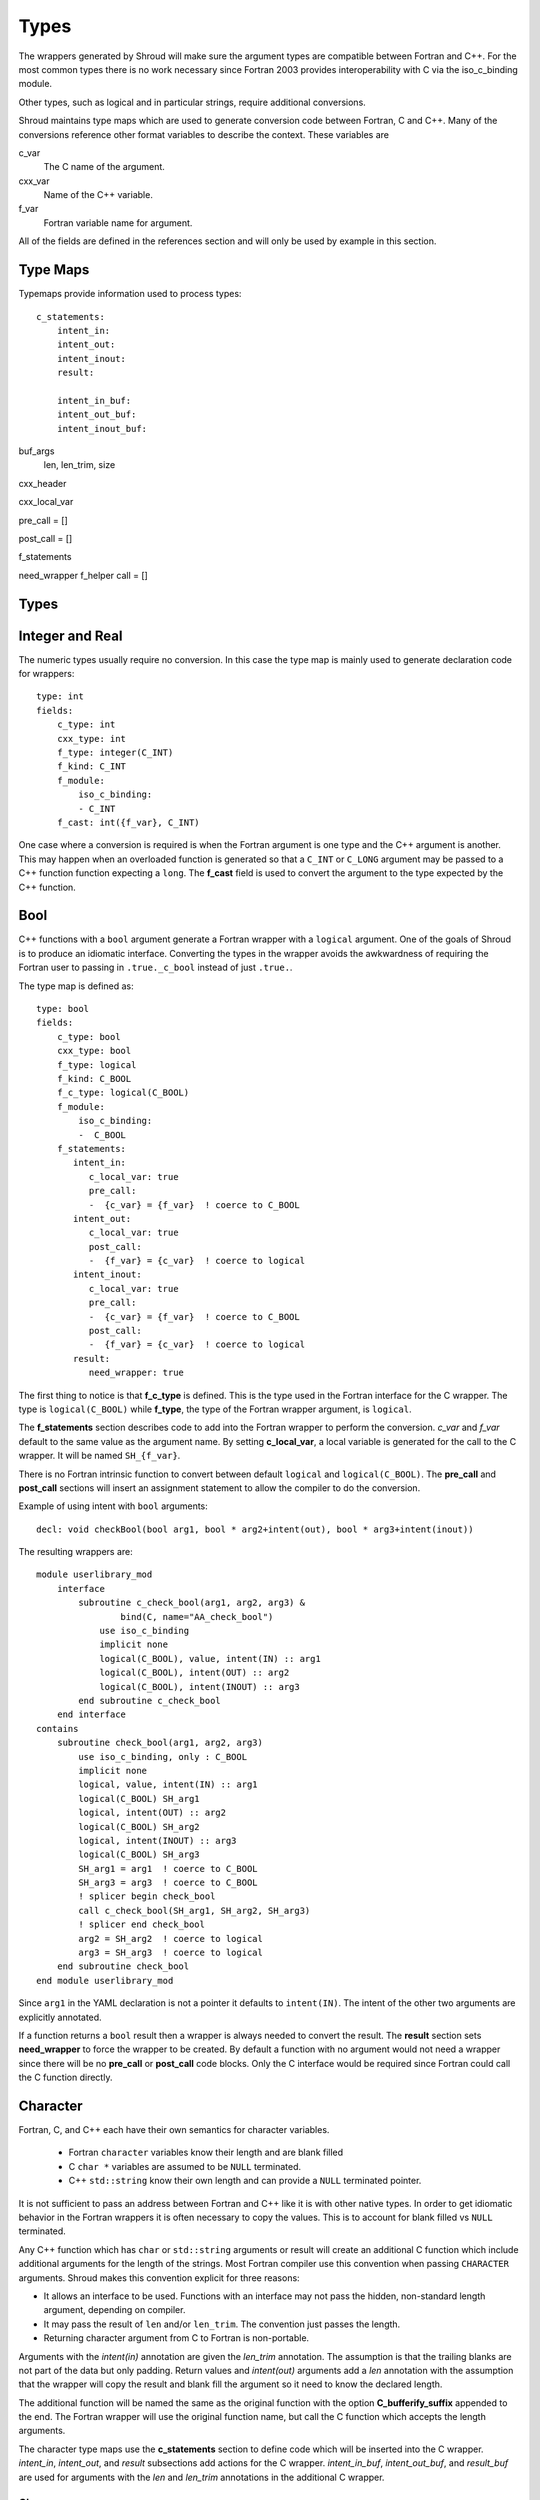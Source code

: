 .. Copyright (c) 2017-2018, Lawrence Livermore National Security, LLC. 
.. Produced at the Lawrence Livermore National Laboratory 
..
.. LLNL-CODE-738041.
.. All rights reserved. 
..
.. This file is part of Shroud.  For details, see
.. https://github.com/LLNL/shroud. Please also read shroud/LICENSE.
..
.. Redistribution and use in source and binary forms, with or without
.. modification, are permitted provided that the following conditions are
.. met:
..
.. * Redistributions of source code must retain the above copyright
..   notice, this list of conditions and the disclaimer below.
.. 
.. * Redistributions in binary form must reproduce the above copyright
..   notice, this list of conditions and the disclaimer (as noted below)
..   in the documentation and/or other materials provided with the
..   distribution.
..
.. * Neither the name of the LLNS/LLNL nor the names of its contributors
..   may be used to endorse or promote products derived from this
..   software without specific prior written permission.
..
.. THIS SOFTWARE IS PROVIDED BY THE COPYRIGHT HOLDERS AND CONTRIBUTORS
.. "AS IS" AND ANY EXPRESS OR IMPLIED WARRANTIES, INCLUDING, BUT NOT
.. LIMITED TO, THE IMPLIED WARRANTIES OF MERCHANTABILITY AND FITNESS FOR
.. A PARTICULAR PURPOSE ARE DISCLAIMED.  IN NO EVENT SHALL LAWRENCE
.. LIVERMORE NATIONAL SECURITY, LLC, THE U.S. DEPARTMENT OF ENERGY OR
.. CONTRIBUTORS BE LIABLE FOR ANY DIRECT, INDIRECT, INCIDENTAL, SPECIAL,
.. EXEMPLARY, OR CONSEQUENTIAL DAMAGES (INCLUDING, BUT NOT LIMITED TO,
.. PROCUREMENT OF SUBSTITUTE GOODS OR SERVICES; LOSS OF USE, DATA, OR
.. PROFITS; OR BUSINESS INTERRUPTION) HOWEVER CAUSED AND ON ANY THEORY OF
.. LIABILITY, WHETHER IN CONTRACT, STRICT LIABILITY, OR TORT (INCLUDING
.. NEGLIGENCE OR OTHERWISE) ARISING IN ANY WAY OUT OF THE USE OF THIS
.. SOFTWARE, EVEN IF ADVISED OF THE POSSIBILITY OF SUCH DAMAGE.
..
.. #######################################################################

.. _TypesAnchor:

Types
=====

The wrappers generated by Shroud will make sure the argument types are
compatible between Fortran and C++. For the most common types there is
no work necessary since Fortran 2003 provides interoperability with C
via the iso_c_binding module.

Other types, such as logical and in particular strings, require additional
conversions.

Shroud maintains type maps which are used to generate conversion code
between Fortran, C and C++.  Many of the conversions reference other
format variables to describe the context.  These variables are

c_var
    The C name of the argument.

cxx_var
    Name of the C++ variable.

f_var
    Fortran variable name for argument.

All of the fields are defined in the references section and will only be used
by example in this section.

Type Maps
---------

Typemaps provide information used to process types::

    c_statements:
        intent_in:
        intent_out:
        intent_inout:
        result:

        intent_in_buf:
        intent_out_buf:
        intent_inout_buf:

buf_args
  len, len_trim, size

cxx_header

cxx_local_var

pre_call = []

post_call = []

f_statements

need_wrapper
f_helper
call = []


Types
-----

.. Shroud predefines many of the native types.

  * void
  * int
  * long
  * size_t
  * bool
  * float
  * double
  * std::string
  * std::vector

  Fortran has no support for unsigned types.
          ``size_t`` will be the correct number of bytes, but
          will be signed.



Integer and Real
----------------

The numeric types usually require no conversion.
In this case the type map is mainly used to generate declaration code 
for wrappers::

    type: int
    fields:
        c_type: int 
        cxx_type: int
        f_type: integer(C_INT)
        f_kind: C_INT
        f_module:
            iso_c_binding:
            - C_INT
        f_cast: int({f_var}, C_INT)

One case where a conversion is required is when the Fortran argument
is one type and the C++ argument is another. This may happen when an
overloaded function is generated so that a ``C_INT`` or ``C_LONG``
argument may be passed to a C++ function function expecting a
``long``.  The **f_cast** field is used to convert the argument to the
type expected by the C++ function.


Bool
----

C++ functions with a ``bool`` argument generate a Fortran wrapper with
a ``logical`` argument.  One of the goals of Shroud is to produce an
idiomatic interface.  Converting the types in the wrapper avoids the
awkwardness of requiring the Fortran user to passing in
``.true._c_bool`` instead of just ``.true.``.

The type map is defined as::

    type: bool
    fields:
        c_type: bool 
        cxx_type: bool 
        f_type: logical 
        f_kind: C_BOOL
        f_c_type: logical(C_BOOL) 
        f_module:
            iso_c_binding:
            -  C_BOOL
        f_statements:
           intent_in:
              c_local_var: true 
              pre_call:
              -  {c_var} = {f_var}  ! coerce to C_BOOL
           intent_out:
              c_local_var: true 
              post_call:
              -  {f_var} = {c_var}  ! coerce to logical
           intent_inout:
              c_local_var: true 
              pre_call:
              -  {c_var} = {f_var}  ! coerce to C_BOOL
              post_call:
              -  {f_var} = {c_var}  ! coerce to logical
           result:
              need_wrapper: true

The first thing to notice is that **f_c_type** is defined.  This is
the type used in the Fortran interface for the C wrapper.  The type
is ``logical(C_BOOL)`` while **f_type**, the type of the Fortran
wrapper argument, is ``logical``.

The **f_statements** section describes code to add into the Fortran
wrapper to perform the conversion.  *c_var* and *f_var* default to
the same value as the argument name.  By setting **c_local_var**, a
local variable is generated for the call to the C wrapper.  It will be
named ``SH_{f_var}``.

There is no Fortran intrinsic function to convert between default
``logical`` and ``logical(C_BOOL)``. The **pre_call** and
**post_call** sections will insert an assignment statement to allow
the compiler to do the conversion.

Example of using intent with ``bool`` arguments::

    decl: void checkBool(bool arg1, bool * arg2+intent(out), bool * arg3+intent(inout))

The resulting wrappers are::

    module userlibrary_mod
        interface
            subroutine c_check_bool(arg1, arg2, arg3) &
                    bind(C, name="AA_check_bool")
                use iso_c_binding
                implicit none
                logical(C_BOOL), value, intent(IN) :: arg1
                logical(C_BOOL), intent(OUT) :: arg2
                logical(C_BOOL), intent(INOUT) :: arg3
            end subroutine c_check_bool
        end interface
    contains
        subroutine check_bool(arg1, arg2, arg3)
            use iso_c_binding, only : C_BOOL
            implicit none
            logical, value, intent(IN) :: arg1
            logical(C_BOOL) SH_arg1
            logical, intent(OUT) :: arg2
            logical(C_BOOL) SH_arg2
            logical, intent(INOUT) :: arg3
            logical(C_BOOL) SH_arg3
            SH_arg1 = arg1  ! coerce to C_BOOL
            SH_arg3 = arg3  ! coerce to C_BOOL
            ! splicer begin check_bool
            call c_check_bool(SH_arg1, SH_arg2, SH_arg3)
            ! splicer end check_bool
            arg2 = SH_arg2  ! coerce to logical
            arg3 = SH_arg3  ! coerce to logical
        end subroutine check_bool
    end module userlibrary_mod

Since ``arg1`` in the YAML declaration is not a pointer it defaults to
``intent(IN)``.  The intent of the other two arguments are explicitly
annotated.

If a function returns a ``bool`` result then a wrapper is always needed
to convert the result.  The **result** section sets **need_wrapper**
to force the wrapper to be created.  By default a function with no
argument would not need a wrapper since there will be no **pre_call**
or **post_call** code blocks.  Only the C interface would be required
since Fortran could call the C function directly.


Character
---------

Fortran, C, and C++ each have their own semantics for character variables.

  * Fortran ``character`` variables know their length and are blank filled
  * C ``char *`` variables are assumed to be ``NULL`` terminated.
  * C++ ``std::string`` know their own length and can provide a ``NULL`` terminated pointer.

It is not sufficient to pass an address between Fortran and C++ like
it is with other native types.  In order to get idiomatic behavior in
the Fortran wrappers it is often necessary to copy the values.  This
is to account for blank filled vs ``NULL`` terminated.

..  It also helps support ``const`` vs non-``const`` strings.

Any C++ function which has ``char`` or ``std::string`` arguments or
result will create an additional C function which include additional
arguments for the length of the strings.  Most Fortran compiler use
this convention when passing ``CHARACTER`` arguments. Shroud makes
this convention explicit for three reasons:

* It allows an interface to be used.  Functions with an interface may
  not pass the hidden, non-standard length argument, depending on compiler.
* It may pass the result of ``len`` and/or ``len_trim``.
  The convention just passes the length.
* Returning character argument from C to Fortran is non-portable.

Arguments with the *intent(in)* annotation are given the *len_trim*
annotation.  The assumption is that the trailing blanks are not part
of the data but only padding.  Return values and *intent(out)*
arguments add a *len* annotation with the assumption that the wrapper
will copy the result and blank fill the argument so it need to know
the declared length.

The additional function will be named the same as the original
function with the option **C_bufferify_suffix** appended to the end.
The Fortran wrapper will use the original function name, but call the
C function which accepts the length arguments.

The character type maps use the **c_statements** section to define
code which will be inserted into the C wrapper. *intent_in*,
*intent_out*, and *result* subsections add actions for the C wrapper.
*intent_in_buf*, *intent_out_buf*, and *result_buf* are used for
arguments with the *len* and *len_trim* annotations in the additional
C wrapper.


Char
^^^^

The type map::

        type: char
        fields:
            base: string
            cxx_type: char
            c_type: char
            c_statements:
                intent_in_buf:
                    buf_args:
                    - len_trim
                    cxx_local_var: pointer
                    cxx_header: <cstring>
                    pre_call:
                      - char * {cxx_var} = new char [{c_var_trim} + 1];
                      - std::strncpy({cxx_var}, {c_var}, {c_var_trim});
                      - {cxx_var}[{c_var_trim}] = '\0';
                    post_call:
                      -  delete [] {cxx_var};
                intent_out_buf:
                    buf_args:
                    - len
                    c_helper: ShroudStrCopy
                    cxx_local_var: pointer
                    pre_call:
                      - char * {cxx_var} = new char [{c_var_len} + 1];
                    post_call:
                      - ShroudStrCopy({c_var}, {c_var_len}, {cxx_val});
                      - delete [] {cxx_var};
                intent_inout_buf:
                    buf_args:
                    - len_trim
                    - len
                    c_helper: ShroudStrCopy
                    cxx_local_var: pointer
                    cxx_header: <cstring>
                    pre_call:
                      - char * {cxx_var} = new char [{c_var_trim} + 1];
                      - std::strncpy({cxx_var}, {c_var}, {c_var_trim});
                      - {cxx_var}[{c_var_trim}] = '\0';
                    post_call:
                      -  delete [] {cxx_var};
                result_buf:
                    buf_args:
                    - len
                    c_helper: ShroudStrCopy
                    cxx_header: <cstring>
                    post_call:
                      - if ({cxx_var} == NULL) {{
                      -     std::memset({c_var}, ' ', {c_var_len});
                      - }} else {{
                      -     ShroudStrCopy({c_var}, {c_var_len}, {cxx_var});
                      - }}

            f_type: character(*)
            f_kind: C_CHAR
            f_c_type: character(kind=C_CHAR)
            f_c_module:
                iso_c_binding:
                  - C_CHAR

            f_statements:
                result_pure:
                    need_wrapper: True
                    f_helper: fstr_ptr
                    call:
                      - {F_result} = fstr_ptr({F_C_call}({F_arg_c_call_tab}))


The function ``passCharPtr(dest, src)`` is equivalent to the Fortran
statement ``dest = src``::

    - decl: void passCharPtr(char *dest+intent(out), const char *src)

.. from tests/strings.cpp

The intent of ``dest`` must be explicit.  It defaults to *intent(inout)*
since it is a pointer.
``src`` is implied to be *intent(in)* since it is ``const``.

This single line will create five different wrappers.  The first is the 
pure C version.  The only feature this provides to Fortran is the ability
to call a C++ function by wrapping it in an ``extern "C"`` function::

    void STR_pass_char_ptr(char * dest, const char * src)
    {
        passCharPtr(dest, src);
        return;
    }

A Fortran interface for the routine is generated which will allow the
function to be called directly::

        subroutine c_pass_char_ptr(dest, src) &
                bind(C, name="STR_pass_char_ptr")
            use iso_c_binding, only : C_CHAR
            implicit none
            character(kind=C_CHAR), intent(OUT) :: dest(*)
            character(kind=C_CHAR), intent(IN) :: src(*)
        end subroutine c_pass_char_ptr

The user is responsible for providing the ``NULL`` termination.
The result in ``str`` will also be ``NULL`` terminated instead of 
blank filled.::

    character(30) str
    call c_pass_char_ptr(dest=str, src="mouse" // C_NULL_CHAR)

An additional C function is automatically declared which is summarized as::

    - decl: void passCharPtr(char * dest+intent(out)+len(Ndest),
                             const char * src+intent(in)+len_trim(Lsrc))

And generates::

    void STR_pass_char_ptr_bufferify(char * dest, int Ndest,
                                     const char * src, int Lsrc)
    {
        char * SH_dest = (char *) malloc(Ndest + 1);
        char * SH_src = (char *) malloc(Lsrc + 1);
        std::memcpy(SH_src, src, Lsrc);
        SH_src[Lsrc] = '\0';
        passCharPtr(SH_dest, SH_src);
        ShroudStrCopy(dest, Ndest, SH_dest);
        free(SH_dest);
        free(SH_src);
        return;
    }

``Ndest`` is the declared length of argument ``dest`` and ``Lsrc`` is
the trimmed length of argument ``src``.  These generated names must
not conflict with any other arguments.  There are two ways to set the
names.  First by using the options **C_var_len_template** and
**C_var_trim_template**. This can be used to control how the names are
generated for all functions if set globally or just a single function
if set in the function's options.  The other is by explicitly setting
the *len* and *len_trim* annotations which only effect a single
declaration.

The pre_call code creates space for the C strings by allocating
buffers with space for an additional character (the ``NULL``).  The
*intent(in)* string copies the data and adds an explicit terminating
``NULL``.  The function is called then the post_call section copies
the result back into the ``dest`` argument and deletes the scratch
space.  ``ShroudStrCopy`` is a function provided by Shroud which
copies character into the destination up to ``Ndest`` characters, then
blank fills any remaining space.

The Fortran interface is generated::

        subroutine c_pass_char_ptr_bufferify(dest, Ndest, src, Lsrc) &
                bind(C, name="STR_pass_char_ptr_bufferify")
            use iso_c_binding, only : C_CHAR, C_INT
            implicit none
            character(kind=C_CHAR), intent(OUT) :: dest(*)
            integer(C_INT), value, intent(IN) :: Ndest
            character(kind=C_CHAR), intent(IN) :: src(*)
            integer(C_INT), value, intent(IN) :: Lsrc
        end subroutine c_pass_char_ptr_bufferify

And finally, the Fortran wrapper with calls to ``len`` and ``len_trim``::

    subroutine pass_char_ptr(dest, src)
        use iso_c_binding, only : C_INT
        character(*), intent(OUT) :: dest
        character(*), intent(IN) :: src
        call c_pass_char_ptr_bufferify(dest, len(dest, kind=C_INT), src,  &
            len_trim(src, kind=C_INT))
    end subroutine pass_char_ptr

Now the function can be called without the user aware that it is written in C++::

    character(30) str
    call pass_char_ptr(dest=str, src="mouse")


std::string
^^^^^^^^^^^

The ``std::string`` type map is very similar to ``char`` but provides some
additional sections to convert between ``char *`` and ``std::string``::

        type: string
        fields:
            base: string
            cxx_type: std::string
            cxx_header: <string>
            cxx_to_c: {cxx_var}.c_str()
            c_type: char
    
            c_statements:
                intent_in:
                    cxx_local_var: object
                    pre_call:
                      - {c_const}std::string {cxx_var}({c_var});
                intent_out:
                    cxx_header: <cstring>
                    post_call:
                      - strcpy({c_var}, {cxx_val});
                intent_inout:
                    cxx_header: <cstring>
                    pre_call:
                      - {c_const}std::string {cxx_var}({c_var});
                    post_call:
                      - strcpy({c_var}, {cxx_val});

                intent_in_buf:
                    buf_args:
                    - len_trim
                    cxx_local_var: object
                    pre_call:
                      - {c_const}std::string {cxx_var}({c_var}, {c_var_trim});
                intent_out_buf:
                    buf_args:
                    - len
                    pre_call:
                      - {c_const}std::string {cxx_var};
                    post_call:
                      - ShroudStrCopy({c_var}, {c_var_len}, {cxx_val});
                intent_inout_buf:
                    buf_args:
                    - len_trim
                    - len
                    cxx_local_var: object
                    pre_call:
                      - std::string {cxx_var}({c_var}, {c_var_trim});
                    post_call:
                      - ShroudStrCopy({c_var}, {c_var_len}, {cxx_val});
                result_buf:
                    buf_args:
                    - len
                    cxx_header: <cstring>
                    post_call:
                       - if ({cxx_var}.empty()) {{
                       -   std::memset({c_var}, ' ', {c_var_len});
                       - }} else {{
                       -   ShroudStrCopy({c_var}, {c_var_len}, {cxx_val});
                       - }}
    
            f_type: character(*)
            f_kind: C_CHAR
            f_c_type: character(kind=C_CHAR)
            f_c_module:
                iso_c_binding:
                  - C_CHAR

            f_statements:
                result_pure:
                    need_wrapper: True
                    f_helper: fstr_ptr
                    call:
                      - {F_result} = fstr_ptr({F_C_call}({F_arg_c_call_tab}))


To demonstrate this type map, ``acceptStringReference`` is a function which
will accept and modify a string reference::

    - decl: void acceptStringReference(std::string & arg1)

A reference defaults to *intent(inout)* and will add both the *len*
and *len_trim* annotations.

Both generated functions will convert ``arg`` into a ``std::string``,
call the function, then copy the results back into the argument. The
important thing to notice is that the pure C version could do very bad
things since it does not know how much space it has to copy into.  The
bufferify version knows the allocated length of the argument.
However, since the input argument is a fixed length it may be too
short for the new string value::

    void STR_accept_string_reference(char * arg1)
    {
        std::string SH_arg1(arg1);
        acceptStringReference(SH_arg1);
        strcpy(arg1, SH_arg1.c_str());
        return;
    }

    void STR_accept_string_reference_bufferify(char * arg1,
                                               int Larg1, int Narg1)
    {
        std::string SH_arg1(arg1, Larg1);
        acceptStringReference(SH_arg1);
        ShroudStrCopy(arg1, Narg1, SH_arg1.c_str());
        return;
    }

Each interface matches the C wrapper::

        subroutine c_accept_string_reference(arg1) &
                bind(C, name="STR_accept_string_reference")
            use iso_c_binding, only : C_CHAR
            implicit none
            character(kind=C_CHAR), intent(INOUT) :: arg1(*)
        end subroutine c_accept_string_reference

        subroutine c_accept_string_reference_bufferify(arg1, Larg1, Narg1) &
                bind(C, name="STR_accept_string_reference_bufferify")
            use iso_c_binding, only : C_CHAR, C_INT
            implicit none
            character(kind=C_CHAR), intent(INOUT) :: arg1(*)
            integer(C_INT), value, intent(IN) :: Larg1
            integer(C_INT), value, intent(IN) :: Narg1
        end subroutine c_accept_string_reference_bufferify

And the Fortran wrapper provides the correct values for the *len* and
*len_trim* arguments::

    subroutine accept_string_reference(arg1)
        use iso_c_binding, only : C_INT
        character(*), intent(INOUT) :: arg1
        ! splicer begin accept_string_reference
        call c_accept_string_reference_bufferify(arg1,  &
            len_trim(arg1, kind=C_INT), len(arg1, kind=C_INT))
        ! splicer end accept_string_reference
    end subroutine accept_string_reference

char functions
^^^^^^^^^^^^^^

Functions which return a ``char *`` provide an additional challenge.
Taken literally they should return a ``type(C_PTR)``.  And if you call
the function via the interface, that's what you get.  However,
Shroud provides several options to provide a more idiomatic usage.

Each of these declaration call identical C++ functions but they are
wrapped differently::

    - decl: const char * getCharPtr1()  +pure
    - decl: const char * getCharPtr2+len(30)()
    - decl: const char * getCharPtr3()
      format:
         F_string_result_as_arg: output

All of the generated C wrappers are very similar.  The buffer version
copies the result into a buffer of known length::

    const char * STR_get_char_ptr1()
    {
        const char * SHC_rv = getChar1();
        return SHC_rv;
    }

    void STR_get_char1_bufferify(char * SHF_rv, int NSHF_rv)
    {
        const char * SHC_rv = getChar1();
        if (SHC_rv == NULL) {
            std::memset(SHF_rv, ' ', NSHF_rv);
        } else {
            ShroudStrCopy(SHF_rv, NSHF_rv, SHC_rv);
        }
        return;
    }

``getCharPtr1`` adds the pure annotation.  This annotation is passed to
the Fortran interface where it declares the function as ``pure``::

        pure function c_get_char1() &
                result(SH_rv) &
                bind(C, name="STR_get_char1")
            use iso_c_binding, only : C_PTR
            implicit none
            type(C_PTR) SH_rv
        end function c_get_char1

The Fortran wrapper calls the C wrapper twice.  Once in a declaration
to get the length of the string and once to copy the value.  The
functions ``strlen_ptr`` and ``fstr`` are provided by Shroud to get
the length of a ``NULL`` terminated string and to copy and blank fill
a variable.  This creates a Fortran function which returns a string of
variable length.  The *pure* annotation tells the compiler there are
no side effects which is important because it will be called twice.
You'd also want the C++ function to be fast::

    function get_char_ptr1() &
            result(SHT_rv)
        use iso_c_binding, only : C_CHAR
        character(kind=C_CHAR, len=strlen_ptr(c_get_char_ptr1())) :: SHT_rv
        SHT_rv = fstr(c_get_char_ptr1())
    end function get_char_ptr1

If you know the maximum size of string that you expect the function to
return, then the *len* attribute is used to declare the length.  The
advantage is that the C function is only called once.  The downside is
that any result which is longer than the length will be silently
truncated::

    function get_char_ptr2() &
            result(SHT_rv)
        use iso_c_binding, only : C_CHAR, C_INT
        character(kind=C_CHAR, len=30) :: SHT_rv
        call c_get_char_ptr2_bufferify(SHT_rv, len(SHT_rv, kind=C_INT))
    end function get_char_ptr2

The third option gives the best of both worlds.  The C wrapper is only
called once and any size result can be returned.  The result of the C
function will be returned in the Fortran argument named by format string
**F_string_result_as_arg**.  The potential downside is that a Fortran
subroutine is generated instead of a function::

    subroutine get_char_ptr3(output)
        use iso_c_binding, only : C_INT
        character(*), intent(OUT) :: output
        call c_get_char_ptr3_bufferify(output, len(output, kind=C_INT))
    end subroutine get_char_ptr3

.. char ** not supported

string functions
^^^^^^^^^^^^^^^^

Function which return ``std::string`` values are similar but must provide the
extra step of converting the result into a ``char *``::

    - decl: const string& getString1()  +pure

The generated wrappers are::

    const char * STR_get_string1()
    {
        const std::string & SHCXX_rv = getString1();
        const char * SHC_rv = SHCXX_rv.c_str();
        return SHC_rv;
    }
    
    void STR_get_string1_bufferify(char * SHF_rv, int NSHF_rv)
    {
        const std::string & SHCXX_rv = getString1();
        if (SHCXX_rv.empty()) {
            std::memset(SHF_rv, ' ', NSHF_rv);
        } else {
            ShroudStrCopy(SHF_rv, NSHF_rv, SHCXX_rv.c_str());
        }
        return;
    }

These example assume that a pointer to an existing string is returned.
If the C++ function allocates a string, the C wrapper should deallocate
it after copying the contents to avoid leaking memory.
This can be dealt with by adding the **C_finalize** format string::

    - decl: const string& getString1()  +pure
      format:
         C_finalize:  free 


std::vector
-----------

A ``std::vector`` argument for a C++ function can be created from a Fortran array.
The address and size of the array is extracted and passed to the C wrapper to create
the ``std::vector``::

    int vector_sum(const std::vector<int> &arg);
    void vector_iota(std::vector<int> &arg);

Are wrapped with the YAML input::

    - decl: int vector_sum(const std::vector<int> &arg)
    - decl: void vector_iota(std::vector<int> &arg+intent(out))

``intent(in)`` is implied for the *vector_sum* argument since it is ``const``.
The Fortran wrapper passes the array and the size to C::

    function vector_sum(arg) &
            result(SHT_rv)
        use iso_c_binding, only : C_INT, C_LONG
        integer(C_INT), intent(IN) :: arg(:)
        integer(C_INT) :: SHT_rv
        SHT_rv = c_vector_sum_bufferify(arg, size(arg, kind=C_LONG))
    end function vector_sum

    subroutine vector_iota(arg)
        use iso_c_binding, only : C_INT, C_LONG
        integer(C_INT), intent(OUT) :: arg(:)
        call c_vector_iota_bufferify(arg, size(arg, kind=C_LONG))
    end subroutine vector_iota

The C wrapper then creates a ``std::vector``::

    int TUT_vector_sum_bufferify(const int * arg, long Sarg)
    {
        const std::vector<int> SH_arg(arg, arg + Sarg);
        int SHC_rv = tutorial::vector_sum(SH_arg);
        return SHC_rv;
    }
    
    void TUT_vector_iota_bufferify(int * arg, long Sarg)
    {
        std::vector<int> SH_arg(Sarg);
        tutorial::vector_iota(SH_arg);
        {
            std::vector<int>::size_type
                SHT_i = 0,
                SHT_n = Sarg;
            SHT_n = std::min(SH_arg.size(), SHT_n);
            for(; SHT_i < SHT_n; SHT_i++) {
                arg[SHT_i] = SH_arg[SHT_i];
            }
        }
        return;
    }

On ``intent(in)``, the ``std::vector`` constructor copies the values
from the input pointer.  With ``intent(out)``, the values are copied
after calling the function.

.. note:: With ``intent(out)``, if *vector_iota* changes the size of ``arg`` to be longer than
          the original size of the Fortran argument, the additional values will not be copied. 

MPI_Comm
--------

MPI_Comm is provided by Shroud and serves as an example of how to wrap
a non-native type.  MPI provides a Fortran interface and the ability
to convert MPI_comm between Fortran and C. The type map tells Shroud
how to use these routines::

        type: MPI_Comm
        fields:
            cxx_type: MPI_Comm
            c_header: mpi.h
            c_type: MPI_Fint
            f_type: integer
            f_kind: C_INT
            f_c_type: integer(C_INT)
            f_c_module:
                iso_c_binding:
                  - C_INT
            cxx_to_c: MPI_Comm_c2f({cxx_var})
            c_to_cxx: MPI_Comm_f2c({c_var})


This mapping makes the assumption that ``integer`` and
``integer(C_INT)`` are the same type.


.. Complex Type
   ------------


.. Derived Types
   -------------

.. _TypesAnchor_Function_Pointers:

Function Pointers
-----------------

C or C++ arguments which are pointers to functions are supported.
The function pointer type is wrapped using a Fortran ``abstract interface``.
Only C compatible arguments in the function pointer are supported since
no wrapper for the function pointer is created.  It must be callable 
directly from Fortran.

The function is wrapped as usual::

    declarations:
    - decl: int callback1(int in, int (*incr)(int));

The main addition is the creation of an abstract interface in Fortran::

    abstract interface
        function callback1_incr(arg0) bind(C)
            use iso_c_binding, only : C_INT
            implicit none
            integer(C_INT), value :: arg0
            integer(C_INT) :: callback1_incr
        end function callback1_incr
    end interface

    interface
        function callback1(in, incr) &
                result(SHT_rv) &
                bind(C, name="TUT_callback1")
            use iso_c_binding, only : C_INT
            import :: callback1_incr
            implicit none
            integer(C_INT), value, intent(IN) :: in
            procedure(callback1_incr) :: incr
            integer(C_INT) :: SHT_rv
        end function callback1
    end interface

The ``abstract interface`` is named from option
**F_abstract_interface_subprogram_template** which defaults to
``{underscore_name}_{argname}`` where *argname* is the name of the
function argument.

If the function pointer uses an abstract declarator
(no argument name), the argument name is created from option
**F_abstract_interface_argument_template** which defaults to
``arg{index}`` where *index* is the 0-based argument index.
When a name is given to a function pointer argument,
it is always used in the ``abstract interface``.

To change the name of the subprogram or argument, change the option.
There are no format fields **F_abstract_interface_subprogram** or
**F_abstract_interface_argument** since they vary by argument (or
argument to an argument)::

    options:
      F_abstract_interface_subprogram_template: custom_funptr
      F_abstract_interface_argument_template: XX{index}arg


Class Type
----------

Each class in the input file will create a Fortran derived type which
acts as a shadow class for the C++ class.  A pointer to an instance is
saved as a ``type(C_PTR)`` value.  The *f_to_c* field uses the
generated ``get_instance`` function to return the pointer which will
be passed to C.

In C an opaque typedef for a struct is created as the type for the C++
instance pointer.  The *c_to_cxx* and *cxx_to_c* fields casts this
pointer to C++ and back to C.

The class example from the tutorial is::

    declarations:
    - decl: class Class1

Shroud will generate a type map for this class as::

    type: Class1
    fields:
        base: shadow
        c_type: TUT_class1
        cxx_type: Class1
        c_to_cxx: \tstatic_cast<{c_const}Class1{c_ptr}>(\tstatic_cast<{c_const}void *>(\t{c_var}))
        cxx_to_c: \tstatic_cast<{c_const}TUT_class1 *>(\tstatic_cast<{c_const}void *>(\t{cxx_var}))

        f_type: type(class1)
        f_derived_type: class1
        f_c_type: type(C_PTR)
        f_c_module:
            iso_c_binding:
              - C_PTR
        f_module:
            tutorial_mod:
              - class1
        f_return_code: {F_result}%{F_derived_member} = {F_C_call}({F_arg_c_call_tab})
        f_to_c: {f_var}%get_instance()
        forward: Class1

Methods are added to a class with a ``declarations`` field::

    declarations:
    - decl: class Class1
      declarations:
      - decl: void func()

corresponds to the C++ code::

    class Class1
    {
       void func();
    }

A class will be forward declared when the ``declarations`` field is
not provided.  When the class is not defined later in the file, it may
be necessary to provide the conversion fields to complete the type::

    declarations:
    - decl: class Class1
      fields:
        c_type: TUT_class1
        f_derived_type: class1
        f_to_c: "{f_var}%get_instance()"
        f_module:
          tutorial_mod:
          - class1


The type map will be written to a file to allow its used by other
wrapped libraries.  The file is named by the global field
**YAML_type_filename**. This file will only list some of the fields
show above with the remainder set to default values by Shroud.

The default name of the constructor is ``ctor``.  The name can 
be specified with the **name** attribute.
If the constructor is overloaded, each constructor must be given the
same **name** attribute.
The *function_suffix* must not be explicitly set to blank since the name
is used by the ``generic`` interface.

The constructor and destructor will only be wrapped if explicitly added
to the YAML file to avoid wrapping ``private`` constructors.

..  chained function calls

Member Variables
^^^^^^^^^^^^^^^^

For each member variable of a C++ class a C and Fortran wrapper
function will be created to get or set the value.  The Python wrapper
will create a descriptor::

    class Class1
    {
    public:
       int m_flag;
       int m_test;
    }

Is added to the YAML file as::

    - decl: class Class1
      declarations:
      - decl: int m_flag +readonly;
      - decl: int m_test +name(test);

The *readonly* attribute will not write the setter function or descriptor.
Python will report::

    >>> obj = tutorial.Class1()
    >>> obj.m_flag =1
    Traceback (most recent call last):
      File "<stdin>", line 1, in <module>
    AttributeError: attribute 'm_flag' of 'tutorial.Class1' objects is not writable

The *name* attribute will change the name of generated functions and
descriptors.  This is helpful when using a naming convention like
``m_test`` and you do not want ``m_`` to be used in the wrappers.

Memory Management
-----------------

Shroud generated C wrappers do not explicitly delete any memory.
However a destructor may be automatically called for some C++ stl
classes.  For example, a function which returns a ``std::string``
will have its value copied into Fortran memory since the function's
returned object will be destroyed when the C++ wrapper returns.  If a
function returns a ``char *`` value, it will also be copied into Fortran
memory. But if the caller of the C++ function wants to transfer
ownership of the pointer to its caller, the C++ wrapper will leak the
memory.

The **C_finalize** variable may be used to insert code before
returning from the wrapper.  Use **C_finalize_buf** for the buffer
version of wrapped functions.

For example, a function which returns a new string will have to 
``delete`` it before the C wrapper returns::

    std::string * getConstStringPtrLen()
    {
        std::string * rv = new std::string("getConstStringPtrLen");
        return rv;
    }

Wrapped as::

    - decl: const string * getConstStringPtrLen+len=30()
      format:
        C_finalize_buf: delete {cxx_var};

The C buffer version of the wrapper is::

    void STR_get_const_string_ptr_len_bufferify(char * SHF_rv, int NSHF_rv)
    {
        const std::string * SHCXX_rv = getConstStringPtrLen();
        if (SHCXX_rv->empty()) {
            std::memset(SHF_rv, ' ', NSHF_rv);
        } else {
            ShroudStrCopy(SHF_rv, NSHF_rv, SHCXX_rv->c_str());
        }
        {
            // C_finalize
            delete SHCXX_rv;
        }
        return;
    }

The unbuffer version of the function cannot ``destroy`` the string since
only a pointer to the contents of the string is returned.  It would
leak memory when called::

    const char * STR_get_const_string_ptr_len()
    {
        const std::string * SHCXX_rv = getConstStringPtrLen();
        const char * SHC_rv = SHCXX_rv->c_str();
        return SHC_rv;
    }

.. note:: Reference counting and garbage collection are still a work in progress


.. _TypesAnchor_Implied_argument:

Implied argument
----------------

The value of an arguments to the C++ function may be implied by other arguments.
If so the *implied* attribute can be used to assign the value to the argument and 
it will not be included in the wrapped API.
See the example in the next section.

.. _TypesAnchor_Allocatable_array:

Allocatable array
-----------------

Sometimes it is more convient to have the wrapper allocate an
``intent(out)`` array before passing it to the C++ function.  This can
be accomplished by adding the *allocatable* attribute.  For example the
C++ function ``cos_doubles`` takes the cosine of an ``intent(in)``
argument and assigns it to an ``intent(out)`` argument::

    void cos_doubles(double *in, double *out, int size)
    {
        for(int i = 0; i < size; i++) {
            out[i] = in[i] * 2.;
        }
    }

This is wrapped as::

    decl: void cos_doubles(double * in     +intent(in)  +dimension(:),
                           double * out    +intent(out) +allocatable(mold=in),
                           int      sizein +implied(size(in)))

The *mold* argument is similar to the *mold* argument in the Fortran
``allocate`` statement, it will allocate ``out`` as the same shape as
``in``.  Also notice the use of the *implied* attribute on the
``size`` argument.  This argument is not added to the Fortran API
since its value is *implied* to be the size of argument ``in``.
``size`` is the Fortran intrinsic which returns the number of items
allocated by its argument.

The Fortran wrapper produced is::

    subroutine cos_doubles(in, out)
        use iso_c_binding, only : C_DOUBLE, C_INT
        real(C_DOUBLE), intent(IN) :: in(:)
        real(C_DOUBLE), intent(OUT), allocatable :: out(:)
        integer(C_INT) :: sizein
        allocate(out, mold=in)
        sizein = size(in)
        call c_cos_doubles(in, out, sizein)
    end subroutine cos_doubles

The mold argument was added to the Fortran 2008 standard.  If the
option **F_standard** is not 2008 then the allocate statement will be::

        allocate(out(lbound(in,1):ubound(in,1)))
